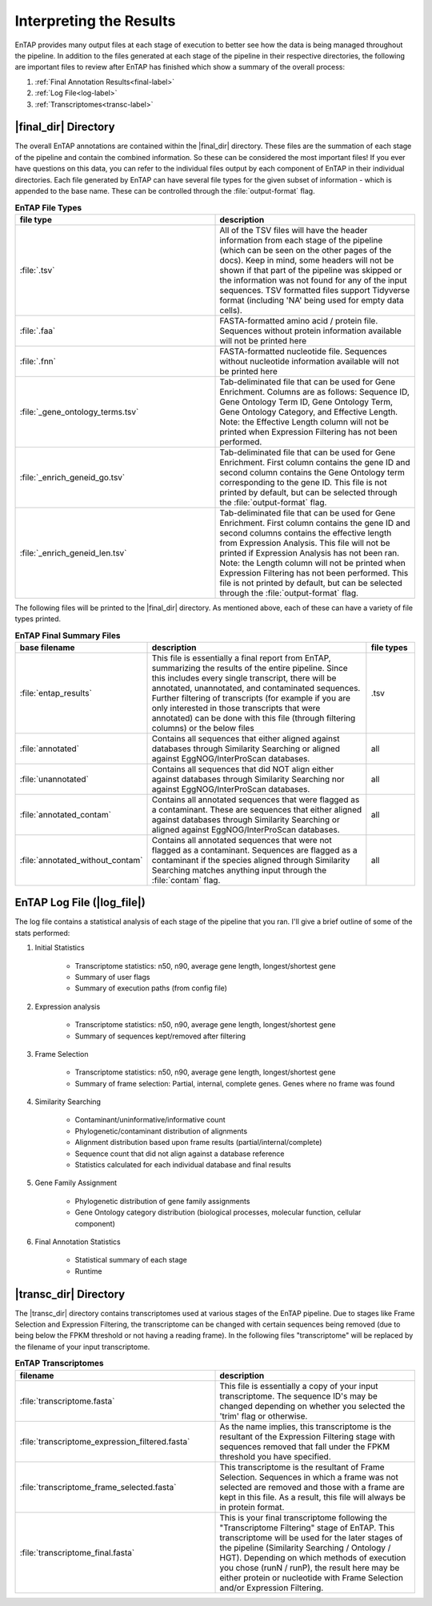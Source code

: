 .. |final_dir| replace:: :file:`/final_results`
.. |transc_dir| replace:: :file:`/transcriptomes`
.. |log_file| replace:: :file:`log_file`

.. _GO: http://www.geneontology.org/


Interpreting the Results
=================================

EnTAP provides many output files at each stage of execution to better see how the data is being managed throughout the pipeline. In addition to the files generated at each stage of the pipeline in their respective directories, the following are important files to review after EnTAP has finished which show a summary of the  overall process:

#. :ref:`Final Annotation Results<final-label>`
#. :ref:`Log File<log-label>`
#. :ref:`Transcriptomes<transc-label>`


.. _final-label:

|final_dir| Directory
----------------------------

The overall EnTAP annotations are contained within the |final_dir| directory. These files are the summation of each stage of the pipeline and contain the combined information. So these can be considered the most important files! If you ever have questions on this data, you can refer to the individual files output by each component of EnTAP in their individual directories. Each file generated by EnTAP can have several file types for the given subset of information - which is appended to the base name. These can be controlled through the :file:`output-format` flag.

.. list-table:: **EnTAP File Types**
   :align: left
   :widths: 10 10
   :header-rows: 1    
   
   * - file type
     - description
   * - :file:`.tsv`
     - All of the TSV files will have the header information from each stage of the pipeline (which can be seen on the other pages of the docs). Keep in mind, some headers will not be shown if that part of the pipeline was skipped or the information was not found for any of the input sequences. TSV formatted files support Tidyverse format (including 'NA' being used for empty data cells).
   * - :file:`.faa`
     - FASTA-formatted amino acid / protein file. Sequences without protein information available will not be printed here
   * - :file:`.fnn`
     - FASTA-formatted nucleotide file. Sequences without nucleotide information available will not be printed here
   * - :file:`_gene_ontology_terms.tsv`
     - Tab-deliminated file that can be used for Gene Enrichment. Columns are as follows: Sequence ID, Gene Ontology Term ID, Gene Ontology Term, Gene Ontology Category, and Effective Length. Note: the Effective Length column will not be printed when Expression Filtering has not been performed.
   * - :file:`_enrich_geneid_go.tsv`
     - Tab-deliminated file that can be used for Gene Enrichment. First column contains the gene ID and second column contains the Gene Ontology term corresponding to the gene ID. This file is not printed by default, but can be selected through the :file:`output-format` flag.
   * - :file:`_enrich_geneid_len.tsv`
     - Tab-deliminated file that can be used for Gene Enrichment. First column contains the gene ID and second columns contains the effective length from Expression Analysis. This file will not be printed if Expression Analysis has not been ran. Note: the Length column will not be printed when Expression Filtering has not been performed. This file is not printed by default, but can be selected through the :file:`output-format` flag.

The following files will be printed to the |final_dir| directory. As mentioned above, each of these can have a variety of file types printed.

.. list-table:: **EnTAP Final Summary Files**
   :align: left
   :widths: 10 50 10
   :header-rows: 1 

   * - base filename
     - description
     - file types
   * - :file:`entap_results`
     - This file is essentially a final report from EnTAP, summarizing the results of the entire pipeline. Since this includes every single transcript, there will be annotated, unannotated, and contaminated sequences. Further filtering of transcripts (for example if you are only interested in those transcripts that were annotated) can be done with this file (through filtering columns) or the below files
     - .tsv
   * - :file:`annotated`
     - Contains all sequences that either aligned against databases through Similarity Searching or aligned against EggNOG/InterProScan databases. 
     - all
   * - :file:`unannotated`
     - Contains all sequences that did NOT align either against databases through Similarity Searching nor against EggNOG/InterProScan databases.
     - all
   * - :file:`annotated_contam`
     - Contains all annotated sequences that were flagged as a contaminant. These are sequences that either aligned against databases through Similarity Searching or aligned against EggNOG/InterProScan databases. 
     - all
   * - :file:`annotated_without_contam`
     - Contains all annotated sequences that were not flagged as a contaminant. Sequences are flagged as a contaminant if the species aligned through Similarity Searching matches anything input through the :file:`contam` flag.
     - all
		

.. _log-label:

EnTAP Log File (|log_file|)
-------------------------------

The log file contains a statistical analysis of each stage of the pipeline that you ran. I'll give a brief outline of some of the stats performed:

#. Initial Statistics

    * Transcriptome statistics: n50, n90, average gene length, longest/shortest gene
    * Summary of user flags
    * Summary of execution paths (from config file)

#. Expression analysis

    * Transcriptome statistics: n50, n90, average gene length, longest/shortest gene
    * Summary of sequences kept/removed after filtering

#. Frame Selection

    * Transcriptome statistics: n50, n90, average gene length, longest/shortest gene
    * Summary of frame selection: Partial, internal, complete genes. Genes where no frame was found

#. Similarity Searching

    * Contaminant/uninformative/informative count
    * Phylogenetic/contaminant distribution of alignments
    * Alignment distribution based upon frame results (partial/internal/complete)
    * Sequence count that did not align against a database reference
    * Statistics calculated for each individual database and final results

#. Gene Family Assignment

    * Phylogenetic distribution of gene family assignments
    * Gene Ontology category distribution (biological processes, molecular function, cellular component)

#. Final Annotation Statistics

    * Statistical summary of each stage
    * Runtime


.. _transc-label:

|transc_dir| Directory
---------------------------
The |transc_dir| directory contains transcriptomes used at various stages of the EnTAP pipeline. Due to stages like Frame Selection and Expression Filtering, the transcriptome can be changed with certain sequences being removed (due to being below the FPKM threshold or not having a reading frame). In the following files "transcriptome" will be replaced by the filename of your input transcriptome. 

.. list-table:: **EnTAP Transcriptomes**
   :align: left
   :widths: 10 10
   :header-rows: 1    
   
   * - filename
     - description
   * - :file:`transcriptome.fasta`
     - This file is essentially a copy of your input transcriptome. The sequence ID's may be changed depending on whether you selected the 'trim' flag or otherwise.
   * - :file:`transcriptome_expression_filtered.fasta`
     - As the name implies, this transcriptome is the resultant of the Expression Filtering stage with sequences removed that fall under the FPKM threshold you have specified.
   * - :file:`transcriptome_frame_selected.fasta`
     - This transcriptome is the resultant of Frame Selection. Sequences in which a frame was not selected are removed and those with a frame are kept in this file. As a result, this file will always be in protein format.
   * - :file:`transcriptome_final.fasta`
     - This is your final transcriptome following the "Transcriptome Filtering" stage of EnTAP. This transcriptome will be used for the later stages of the pipeline (Similarity Searching / Ontology / HGT). Depending on which methods of execution you chose (runN / runP), the result here may be either protein or nucleotide with Frame Selection and/or Expression Filtering.
